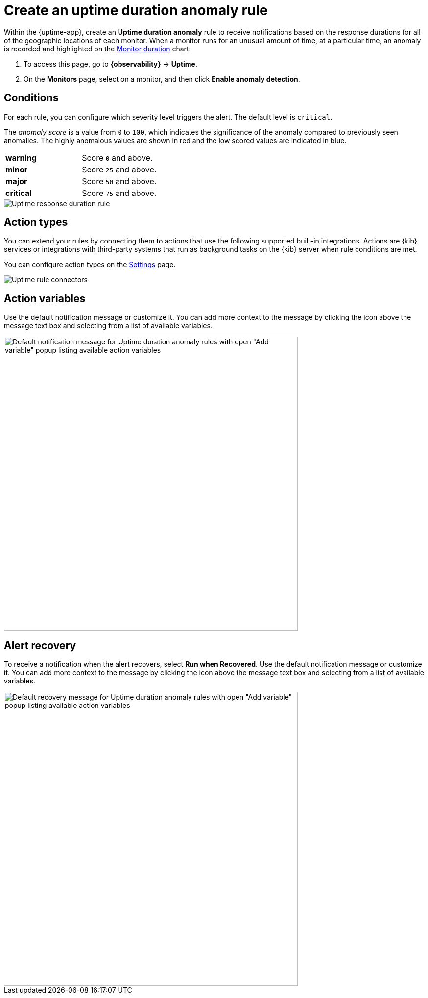 [[duration-anomaly-alert]]
= Create an uptime duration anomaly rule

Within the {uptime-app}, create an *Uptime duration anomaly* rule to receive notifications
based on the response durations for all of the geographic locations of each monitor. When a
monitor runs for an unusual amount of time, at a particular time, an anomaly is recorded and
highlighted on the <<inspect-uptime-duration-anomalies,Monitor duration>> chart.

// lint ignore anomaly-detection
. To access this page, go to **{observability}** -> **Uptime**.
. On the *Monitors* page, select on a monitor, and then click **Enable anomaly detection**.

[discrete]
[[duration-alert-conditions]]
== Conditions

For each rule, you can configure which severity level triggers the alert. The default level is `critical`.

The _anomaly score_ is a value from `0` to `100`, which indicates the significance of the anomaly
compared to previously seen anomalies. The highly anomalous values are shown in
red and the low scored values are indicated in blue.

|=== 

| *warning* | Score `0` and above.

| *minor* | Score `25` and above.

| *major* | Score `50` and above.

| *critical* | Score `75` and above.

|=== 

[role="screenshot"]
image::images/response-durations-alert.png[Uptime response duration rule]

[discrete]
[[action-types-duration]]
== Action types

You can extend your rules by connecting them to actions that use the following
supported built-in integrations. Actions are {kib} services or integrations with
third-party systems that run as background tasks on the {kib} server when rule conditions are met.

You can configure action types on the <<configure-uptime-alert-connectors,Settings>> page.

[role="screenshot"]
image::images/alert-action-types.png[Uptime rule connectors]

[discrete]
[[action-variables-duration]]
== Action variables

Use the default notification message or customize it.
You can add more context to the message by clicking the icon above the message text box
and selecting from a list of available variables.

[role="screenshot"]
image::images/duration-anomaly-alert-default-message.png[Default notification message for Uptime duration anomaly rules with open "Add variable" popup listing available action variables,width=600]


[discrete]
[[recovery-variables-duration]]
== Alert recovery

To receive a notification when the alert recovers, select *Run when Recovered*. Use the default notification message or customize it. You can add more context to the message by clicking the icon above the message text box and selecting from a list of available variables.

[role="screenshot"]
image::images/duration-anomaly-alert-recovery.png[Default recovery message for Uptime duration anomaly rules with open "Add variable" popup listing available action variables,width=600]